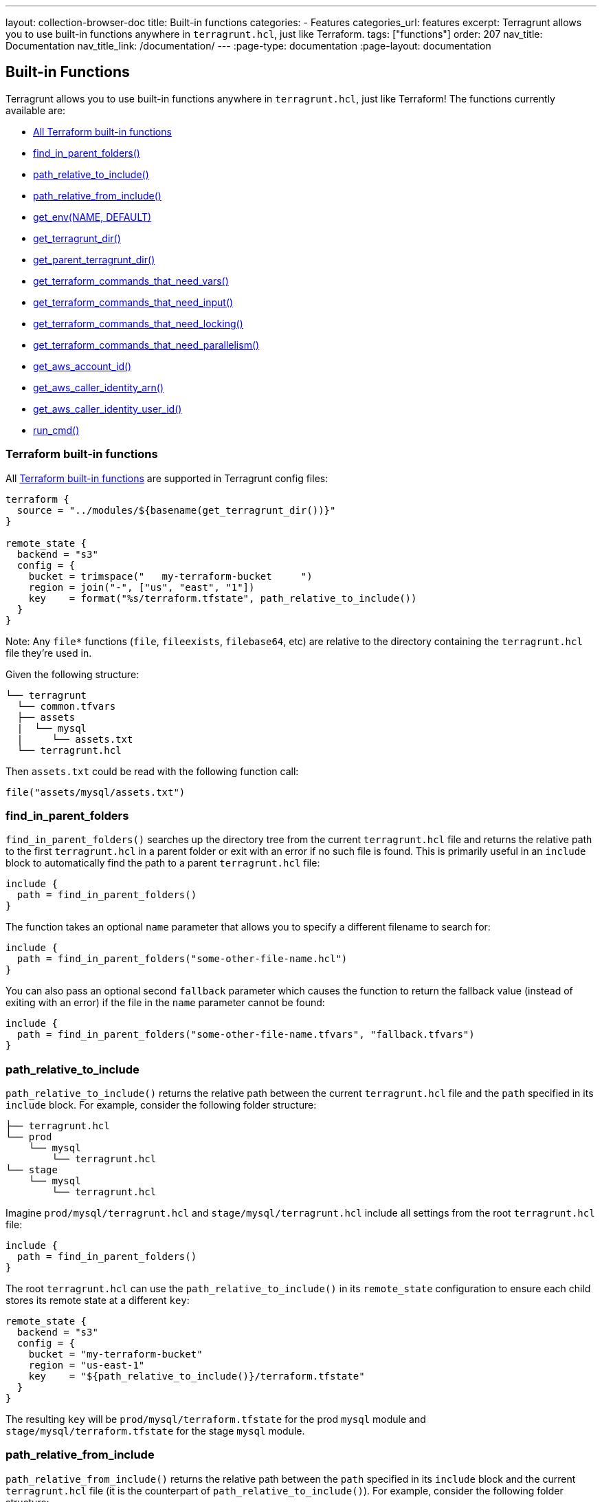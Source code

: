 ---
layout: collection-browser-doc
title: Built-in functions
categories:
  - Features
categories_url: features
excerpt: Terragrunt allows you to use built-in functions anywhere in `terragrunt.hcl`, just like Terraform.
tags: ["functions"]
order: 207
nav_title: Documentation
nav_title_link: /documentation/
---
:page-type: documentation
:page-layout: documentation

:toc:
:toc-placement!:

// GitHub specific settings. See https://gist.github.com/dcode/0cfbf2699a1fe9b46ff04c41721dda74 for details.
ifdef::env-github[]
:tip-caption: :bulb:
:note-caption: :information_source:
:important-caption: :heavy_exclamation_mark:
:caution-caption: :fire:
:warning-caption: :warning:
toc::[]
endif::[]

== Built-in Functions

Terragrunt allows you to use built-in functions anywhere in `terragrunt.hcl`, just like Terraform! The functions currently available are:

* link:#terraform-built-in-functions[All Terraform built-in functions]
* link:#find_in_parent_folders[find_in_parent_folders()]
* link:#path_relative_to_include[path_relative_to_include()]
* link:#path_relative_from_include[path_relative_from_include()]
* link:#get_env[get_env(NAME, DEFAULT)]
* link:#get_terragrunt_dir[get_terragrunt_dir()]
* link:#get_parent_terragrunt_dir[get_parent_terragrunt_dir()]
* link:#get_terraform_commands_that_need_vars[get_terraform_commands_that_need_vars()]
* link:#get_terraform_commands_that_need_input[get_terraform_commands_that_need_input()]
* link:#get_terraform_commands_that_need_locking[get_terraform_commands_that_need_locking()]
* link:#get_terraform_commands_that_need_parallelism[get_terraform_commands_that_need_parallelism()]
* link:#get_aws_account_id[get_aws_account_id()]
* link:#get_aws_caller_identity_arn[get_aws_caller_identity_arn()]
* link:#get_aws_caller_identity_user_id[get_aws_caller_identity_user_id()]
* link:#run_cmd[run_cmd()]

=== Terraform built-in functions

All https://www.terraform.io/docs/configuration/functions.html[Terraform built-in functions] are supported in Terragrunt config files:

[source,hcl]
----
terraform {
  source = "../modules/${basename(get_terragrunt_dir())}"
}

remote_state {
  backend = "s3"
  config = {
    bucket = trimspace("   my-terraform-bucket     ")
    region = join("-", ["us", "east", "1"])
    key    = format("%s/terraform.tfstate", path_relative_to_include())
  }
}
----

Note: Any `file*` functions (`file`, `fileexists`, `filebase64`, etc) are relative to the directory containing the `terragrunt.hcl` file they're used in.

Given the following structure:

....
└── terragrunt
  └── common.tfvars
  ├── assets
  |  └── mysql
  |     └── assets.txt
  └── terragrunt.hcl
....

Then `assets.txt` could be read with the following function call:

[source,hcl]
----
file("assets/mysql/assets.txt")
----

=== find_in_parent_folders

`find_in_parent_folders()` searches up the directory tree from the current `terragrunt.hcl` file and returns the relative path to the first `terragrunt.hcl` in a parent folder or exit with an error if no such file is found. This is primarily useful in an `include` block to automatically find the path to a parent `terragrunt.hcl` file:

[source,hcl]
----
include {
  path = find_in_parent_folders()
}
----

The function takes an optional `name` parameter that allows you to specify a different filename to search for:

[source,hcl]
----
include {
  path = find_in_parent_folders("some-other-file-name.hcl")
}
----

You can also pass an optional second `fallback` parameter which causes the function to return the fallback value (instead of exiting with an error) if the file in the `name` parameter cannot be found:

[source,hcl]
----
include {
  path = find_in_parent_folders("some-other-file-name.tfvars", "fallback.tfvars")
}
----

=== path_relative_to_include

`path_relative_to_include()` returns the relative path between the current `terragrunt.hcl` file and the `path` specified in its `include` block. For example, consider the following folder structure:

....
├── terragrunt.hcl
└── prod
    └── mysql
        └── terragrunt.hcl
└── stage
    └── mysql
        └── terragrunt.hcl
....

Imagine `prod/mysql/terragrunt.hcl` and `stage/mysql/terragrunt.hcl` include all settings from the root `terragrunt.hcl` file:

[source,hcl]
----
include {
  path = find_in_parent_folders()
}
----

The root `terragrunt.hcl` can use the `path_relative_to_include()` in its `remote_state` configuration to ensure each child stores its remote state at a different `key`:

[source,hcl]
----
remote_state {
  backend = "s3"
  config = {
    bucket = "my-terraform-bucket"
    region = "us-east-1"
    key    = "${path_relative_to_include()}/terraform.tfstate"
  }
}
----

The resulting `key` will be `prod/mysql/terraform.tfstate` for the prod `mysql` module and `stage/mysql/terraform.tfstate` for the stage `mysql` module.

=== path_relative_from_include

`path_relative_from_include()` returns the relative path between the `path` specified in its `include` block and the current `terragrunt.hcl` file (it is the counterpart of `path_relative_to_include()`). For example, consider the following folder structure:

....
├── sources
|  ├── mysql
|  |  └── *.tf
|  └── secrets
|     └── mysql
|         └── *.tf
└── terragrunt
  └── common.tfvars
  ├── mysql
  |  └── terragrunt.hcl
  ├── secrets
  |  └── mysql
  |     └── terragrunt.hcl
  └── terragrunt.hcl
....

Imagine `terragrunt/mysql/terragrunt.hcl` and `terragrunt/secrets/mysql/terragrunt.hcl` include all settings from the root `terragrunt.hcl` file:

[source,hcl]
----
include {
  path = find_in_parent_folders()
}
----

The root `terragrunt.hcl` can use the `path_relative_from_include()` in combination with `path_relative_to_include()` in its `source` configuration to retrieve the relative terraform source code from the terragrunt configuration file:

[source,hcl]
----
terraform {
  source = "${path_relative_from_include()}/../sources//${path_relative_to_include()}"
}
----

The resulting `source` will be `../../sources//mysql` for `mysql` module and `../../../sources//secrets/mysql` for `secrets/mysql` module.

Another use case would be to add extra argument to include the `common.tfvars` file for all subdirectories:

[source,hcl]
----
  terraform {
    extra_arguments "common_var" {
      commands = [
        "apply",
        "plan",
        "import",
        "push",
        "refresh"
      ]

      arguments = [
        "-var-file=${get_terragrunt_dir()}/${path_relative_from_include()}/common.tfvars",
      ]
    }
  }
----

This allows proper retrieval of the `common.tfvars` from whatever the level of subdirectories we have.

=== get_env

`get_env(NAME, DEFAULT)` returns the value of the environment variable named `NAME` or `DEFAULT` if that environment variable is not set. Example:

[source,hcl]
----
remote_state {
  backend = "s3"
  config = {
    bucket = get_env("BUCKET", "my-terraform-bucket")
  }
}
----

Note that https://www.terraform.io/docs/configuration/environment-variables.html#tf_var_name[Terraform will read environment variables] that start with the prefix `TF_VAR_`, so one way to share a variable named `foo` between Terraform and Terragrunt is to set its value as the environment variable `TF_VAR_foo` and to read that value in using this `get_env()` built-in function.

=== get_terragrunt_dir

`get_terragrunt_dir()` returns the directory where the Terragrunt configuration file (by default `terragrunt.hcl`) lives. This is useful when you need to use relative paths with link:{site-baseurl}/use-cases/keep-your-terraform-code-dry/#remote-terraform-configurations[remote Terraform configurations] and you want those paths relative to your Terragrunt configuration file and not relative to the temporary directory where Terragrunt downloads the code.

For example, imagine you have the following file structure:

....
/terraform-code
├── common.tfvars
├── frontend-app
│   └── terragrunt.hcl
....

Inside of `/terraform-code/frontend-app/terragrunt.hcl` you might try to write code that looks like this:

[source,hcl]
----
terraform {
  source = "git::git@github.com:foo/modules.git//frontend-app?ref=v0.0.3"

  extra_arguments "custom_vars" {
    commands = [
      "apply",
      "plan",
      "import",
      "push",
      "refresh"
    ]

    arguments = [
      "-var-file=../common.tfvars" # Note: This relative path will NOT work correctly!
    ]
  }
}
----

Note how the `source` parameter is set, so Terragrunt will download the `frontend-app` code from the `modules` repo into a temporary folder and run `terraform` in that temporary folder. Note also that there is an `extra_arguments` block that is trying to allow the `frontend-app` to read some shared variables from a `common.tfvars` file. Unfortunately, the relative path (`../common.tfvars`) won't work, as it will be relative to the temporary folder! Moreover, you can't use an absolute path, or the code won't work on any of your teammates' computers.

To make the relative path work, you need to use `get_terragrunt_dir()` to combine the path with the folder where the `terragrunt.hcl` file lives:

[source,hcl]
----
terraform {
  source = "git::git@github.com:foo/modules.git//frontend-app?ref=v0.0.3"

  extra_arguments "custom_vars" {
    commands = [
      "apply",
      "plan",
      "import",
      "push",
      "refresh"
    ]

    # With the get_terragrunt_dir() function, you can use relative paths!
    arguments = [
      "-var-file=${get_terragrunt_dir()}/../common.tfvars"
    ]
  }
}
----

For the example above, this path will resolve to `/terraform-code/frontend-app/../common.tfvars`, which is exactly what you want.

=== get_parent_terragrunt_dir

`get_parent_terragrunt_dir()` returns the absolute directory where the Terragrunt parent configuration file (by default `terragrunt.hcl`) lives. This is useful when you need to use relative paths with link:{site-baseurl}/use-cases/keep-your-terraform-code-dry/#remote-terraform-configurations[remote Terraform configurations] and you want those paths relative to your parent Terragrunt configuration file and not relative to the temporary directory where Terragrunt downloads the code.

This function is very similar to link:#get_terragrunt_dir[get_terragrunt_dir()] except it returns the root instead of the leaf of your terragrunt configuration folder.

....
/terraform-code
├── terragrunt.hcl
├── common.tfvars
├── app1
│   └── terragrunt.hcl
├── tests
│   ├── app2
│   |   └── terragrunt.hcl
│   └── app3
│       └── terragrunt.hcl
....

[source,hcl]
----
terraform {
  extra_arguments "common_vars" {
    commands = [
      "apply",
      "plan",
      "import",
      "push",
      "refresh"
    ]

    arguments = [
      "-var-file=${get_parent_terragrunt_dir()}/common.tfvars"
    ]
  }
}
----

The common.tfvars located in the terraform root folder will be included by all applications, whatever their relative location to the root.

=== get_terraform_commands_that_need_vars

`get_terraform_commands_that_need_vars()` returns the list of terraform commands that accept `-var` and `-var-file` parameters. This function is used when defining link:{site-baseurl}/use-cases/keep-your-cli-flags-dry/#multiple-extra_arguments-blocks[extra_arguments].

[source,hcl]
----
terraform {
  extra_arguments "common_var" {
    commands  = get_terraform_commands_that_need_vars()
    arguments = ["-var-file=${get_aws_account_id()}.tfvars"]
  }
}
----

=== get_terraform_commands_that_need_input

`get_terraform_commands_that_need_input()` returns the list of terraform commands that accept the `-input=(true or false)` parameter. This function is used when defining link:{site-baseurl}/use-cases/keep-your-cli-flags-dry/#multiple-extra_arguments-blocks[extra_arguments].

[source,hcl]
----
terraform {
  # Force Terraform to not ask for input value if some variables are undefined.
  extra_arguments "disable_input" {
    commands  = get_terraform_commands_that_need_input()
    arguments = ["-input=false"]
  }
}
----

=== get_terraform_commands_that_need_locking

`get_terraform_commands_that_need_locking()` returns the list of terraform commands that accept the `-lock-timeout` parameter. This function is used when defining link:{site-baseurl}/use-cases/keep-your-cli-flags-dry/#multiple-extra_arguments-blocks[extra_arguments].

[source,hcl]
----
terraform {
  # Force Terraform to keep trying to acquire a lock for up to 20 minutes if someone else already has the lock
  extra_arguments "retry_lock" {
    commands  = get_terraform_commands_that_need_locking()
    arguments = ["-lock-timeout=20m"]
  }
}
----

=== get_terraform_commands_that_need_parallelism

`get_terraform_commands_that_need_parallelism()` returns the list of terraform commands that accept the `-parallelism` parameter. This function is used when defining link:{site-baseurl}/use-cases/keep-your-cli-flags-dry/#multiple-extra_arguments-blocks[extra_arguments].

[source,hcl]
----
terraform {
  # Force Terraform to run with reduced parallelism
  extra_arguments "parallelism" {
    commands  = get_terraform_commands_that_need_parallelism()
    arguments = ["-parallelism=5"]
  }
}
----

=== get_aws_account_id

`get_aws_account_id()` returns the AWS account id associated with the current set of credentials. Example:

[source,hcl]
----
remote_state {
  backend = "s3"
  config = {
    bucket = "mycompany-${get_aws_account_id()}"
  }
}
----

=== get_aws_caller_identity_arn

`get_aws_caller_identity_arn()` returns the ARN of the AWS identity associated with the current set of credentials. Example:

[source,hcl]
----
inputs = {
  caller_arn = get_aws_caller_identity_arn()
}
----

=== get_aws_caller_identity_user_id

`get_aws_caller_identity_user_id()` returns the UserId of the AWS identity associated with the current set of credentials. Example:

[source,hcl]
----
inputs = {
  caller_user_id = get_aws_caller_identity_user_id()
}
----

This allows uniqueness of the storage bucket per AWS account (since bucket name must be globally unique).

It is also possible to configure variables specifically based on the account used:

[source,hcl]
----
terraform {
  extra_arguments "common_var" {
    commands = get_terraform_commands_that_need_vars()
    arguments = ["-var-file=${get_aws_account_id()}.tfvars"]
  }
}
----

=== run_cmd

`run_cmd(command, arg1, arg2...)` runs a shell command and returns the stdout as the result of the interpolation. The command is executed at the same folder as the `terragrunt.hcl` file. This is useful whenever you want to dynamically fill in arbitrary information in your Terragrunt configuration.

As an example, you could write a script that determines the bucket and DynamoDB table name based on the AWS account, instead of hardcoding the name of every account:

[source,hcl]
----
remote_state {
  backend = "s3"
  config = {
    bucket         = run_cmd("./get_names.sh", "bucket")
    dynamodb_table = run_cmd("./get_names.sh", "dynamodb")
  }
}
----

If the command you are running has the potential to output sensitive values, you may wish to redact the output from appearing in the terminal. To do so, use the special `--terragrunt-quiet` argument which must be passed as the first argument to `run_cmd()`:

[source,hcl]
----
super_secret_value = run_cmd("--terragrunt-quiet", "./decrypt_secret.sh", "foo")
----

*Note:* This will prevent terragrunt from displaying the output from the command in its output. However, the value could still be displayed in the Terraform output if Terraform does not treat it as a https://www.terraform.io/docs/configuration/outputs.html#sensitive-suppressing-values-in-cli-output[sensitive value].
